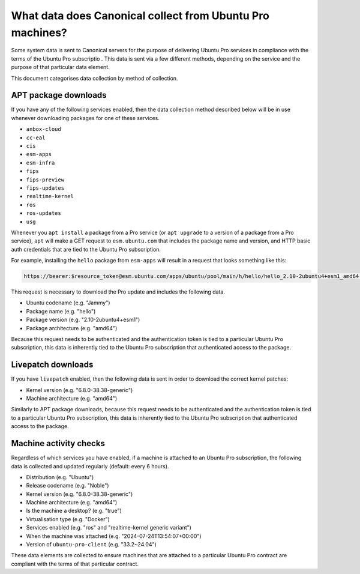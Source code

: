 What data does Canonical collect from Ubuntu Pro machines?
**********************************************************

Some system data is sent to Canonical servers for the purpose of delivering
Ubuntu Pro services in compliance with the terms of the Ubuntu Pro subscriptio
. This data is sent via a few different methods, depending on the service and
the purpose of that particular data element.

This document categorises data collection by method of collection.

APT package downloads
=====================

If you have any of the following services enabled, then the data collection
method described below will be in use whenever downloading packages for one of
these services.

- ``anbox-cloud``
- ``cc-eal``
- ``cis``
- ``esm-apps``
- ``esm-infra``
- ``fips``
- ``fips-preview``
- ``fips-updates``
- ``realtime-kernel``
- ``ros``
- ``ros-updates``
- ``usg``

Whenever you ``apt install`` a package from a Pro service (or ``apt upgrade``
to a version of a package from a Pro service), ``apt`` will make a GET request
to ``esm.ubuntu.com`` that includes the package name and version, and HTTP
basic auth credentials that are tied to the Ubuntu Pro subscription.

For example, installing the ``hello`` package from ``esm-apps`` will result in
a request that looks something like this:

.. code-block:: text

   https://bearer:$resource_token@esm.ubuntu.com/apps/ubuntu/pool/main/h/hello/hello_2.10-2ubuntu4+esm1_amd64.deb

This request is necessary to download the Pro update and includes the
following data.

- Ubuntu codename (e.g. "Jammy")
- Package name (e.g. "hello")
- Package version (e.g. "2.10-2ubuntu4+esm1")
- Package architecture (e.g. "amd64")

Because this request needs to be authenticated and the authentication token is
tied to a particular Ubuntu Pro subscription, this data is inherently tied to
the Ubuntu Pro subscription that authenticated access to the package.

Livepatch downloads
===================

If you have ``livepatch`` enabled, then the following data is sent in order to
download the correct kernel patches:

- Kernel version (e.g. "6.8.0-38.38-generic")
- Machine architecture (e.g. "amd64")

Similarly to APT package downloads, because this request needs to be
authenticated and the authentication token is tied to a particular Ubuntu Pro
subscription, this data is inherently tied to the Ubuntu Pro subscription that
authenticated access to the package.


Machine activity checks
=======================

Regardless of which services you have enabled, if a machine is attached to an
Ubuntu Pro subscription, the following data is collected and updated regularly
(default: every 6 hours).

- Distribution (e.g. "Ubuntu")
- Release codename (e.g. "Noble")
- Kernel version (e.g. "6.8.0-38.38-generic")
- Machine architecture (e.g. "amd64")
- Is the machine a desktop? (e.g. "true")
- Virtualisation type (e.g. "Docker")
- Services enabled (e.g. "ros" and "realtime-kernel generic variant")
- When the machine was attached (e.g. "2024-07-24T13:54:07+00:00")
- Version of ``ubuntu-pro-client`` (e.g. "33.2~24.04")

These data elements are collected to ensure machines that are attached to a
particular Ubuntu Pro contract are compliant with the terms of that particular
contract.
